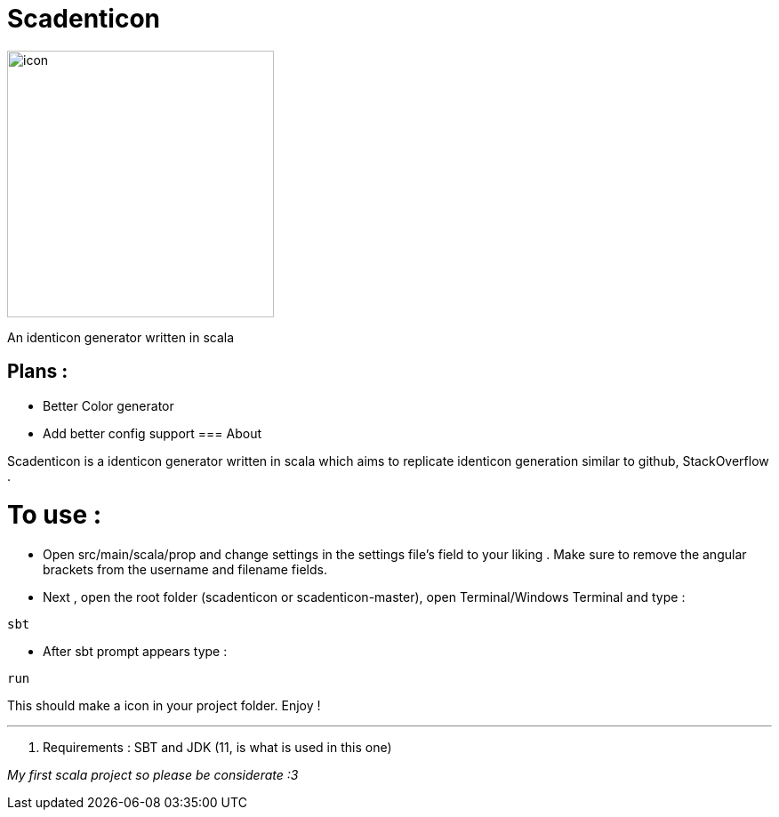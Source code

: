 = Scadenticon

image::icon.png[width=300]

An identicon generator written in scala

== Plans :
* Better Color generator
* Add better config support
=== About

Scadenticon is a identicon generator written in scala which aims to replicate identicon generation similar to github, StackOverflow . 

= To use :

* Open src/main/scala/prop and change settings in the settings file's field to your liking . Make sure to remove the angular brackets from the username and filename fields.

* Next , open the root folder (scadenticon or scadenticon-master), open Terminal/Windows Terminal and type :
----
sbt
----
* After sbt prompt appears type :
----
run
----
This should make a icon in your project folder. Enjoy !

---
. Requirements : SBT and JDK (11, is what is used in this one)



_My first scala project so please be considerate :3_

